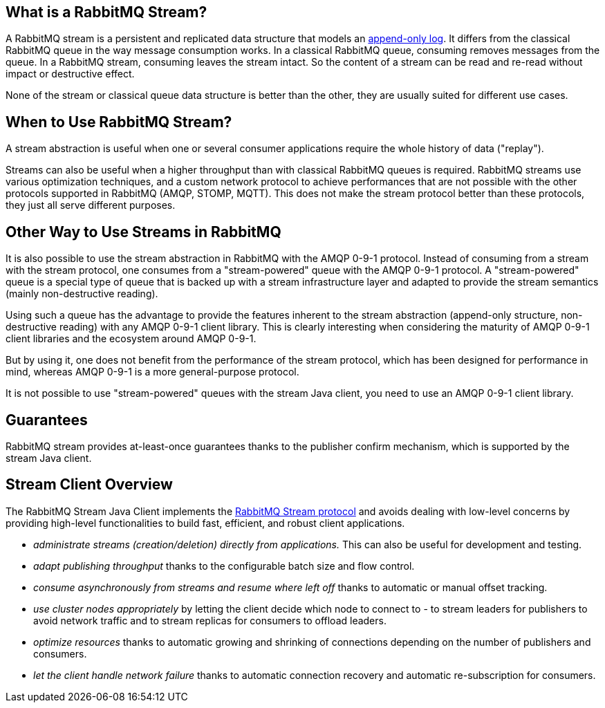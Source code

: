 == What is a RabbitMQ Stream?

A RabbitMQ stream is a persistent and replicated data structure that models
an https://en.wikipedia.org/wiki/Append-only[append-only log]. It differs from the classical
RabbitMQ queue in the way message consumption works. In a classical RabbitMQ queue,
consuming removes messages from the queue. In a RabbitMQ stream, consuming leaves
the stream intact. So the content of a stream can be read and re-read without
impact or destructive effect.

None of the stream or classical queue data structure is better than the other,
they are usually suited for different use cases.

== When to Use RabbitMQ Stream?

A stream abstraction is useful when one or several consumer applications
require the whole history of data ("replay").

Streams can also be useful when a higher throughput than with classical
RabbitMQ queues is required. RabbitMQ streams use various optimization techniques,
and a custom network protocol to achieve performances that are not possible
with the other protocols supported in RabbitMQ (AMQP, STOMP, MQTT). This
does not make the stream protocol better than these protocols, they just
all serve different purposes.

== Other Way to Use Streams in RabbitMQ

It is also possible to use the stream abstraction in RabbitMQ
with the AMQP 0-9-1 protocol. Instead of consuming from a stream
with the stream protocol, one consumes from a "stream-powered" queue with
the AMQP 0-9-1 protocol. A "stream-powered" queue is a special type of queue that
is backed up with a stream infrastructure layer and adapted to
provide the stream semantics (mainly non-destructive reading).

Using such a queue has the advantage to provide the features
inherent to the stream abstraction (append-only structure, non-destructive
reading) with any AMQP 0-9-1 client library. This is clearly
interesting when considering the maturity of AMQP 0-9-1 client libraries
and the ecosystem around AMQP 0-9-1.

But by using it, one does not benefit from the performance
of the stream protocol, which has been designed for performance in mind,
whereas AMQP 0-9-1 is a more general-purpose protocol.

It is not possible to use "stream-powered" queues with the stream Java client,
you need to use an AMQP 0-9-1 client library.

== Guarantees

RabbitMQ stream provides at-least-once guarantees thanks to the
publisher confirm mechanism, which is supported by the stream Java client.

[[stream-client-overview]]
== Stream Client Overview

The RabbitMQ Stream Java Client implements the
https://github.com/rabbitmq/rabbitmq-stream/blob/master/docs/PROTOCOL.adoc[RabbitMQ Stream protocol]
and avoids dealing with low-level concerns by providing high-level functionalities
to build fast, efficient, and robust client applications.

* _administrate streams (creation/deletion) directly from applications._ This
can also be useful for development and testing.
* _adapt publishing throughput_ thanks to the configurable batch size and flow control.
* _consume asynchronously from streams and resume where left off_ thanks to
automatic or manual offset tracking.
* _use cluster nodes appropriately_ by letting the client decide which node to connect to - to
stream leaders for publishers to avoid network traffic and to stream replicas
for consumers to offload leaders.
* _optimize resources_ thanks to automatic growing and shrinking of
connections depending on the number of publishers and consumers.
* _let the client handle network failure_ thanks to automatic connection
recovery and automatic re-subscription for consumers.

